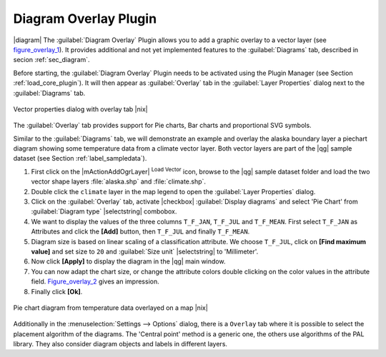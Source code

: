 .. comment out this Section (by putting '|updatedisclaimer|' on top) if file is not uptodate with release

.. _diagram_overlay:

Diagram Overlay Plugin
======================

|diagram| The :guilabel:`Diagram Overlay` Plugin allows you to add a graphic
overlay to a vector layer (see figure_overlay_1_). It provides additional and
not yet implemented features to the :guilabel:`Diagrams` tab, described in secion
:ref:`sec_diagram`.

Before starting, the :guilabel:`Diagram Overlay` Plugin needs to be activated
using the Plugin Manager (see Section :ref:`load_core_plugin`). It will then
appear as :guilabel:`Overlay` tab in the :guilabel:`Layer Properties` dialog
next to the :guilabel:`Diagrams` tab.

.. _figure_overlay_1:

.. only:: html

   **Figure Overlay 1:**

.. figure:: /static/user_manual/plugins/overlay_tab1.png
   :width: 25em
   :align: center

   Vector properties dialog with overlay tab |nix|

The :guilabel:`Overlay` tab provides support for Pie charts, Bar charts and
proportional SVG symbols.

Similar to the :guilabel:`Diagrams` tab, we will demonstrate an example and
overlay the alaska boundary layer a piechart diagram showing some temperature
data from a climate vector layer. Both vector layers are part of the |qg|
sample dataset (see Section :ref:`label_sampledata`).

#. First click on the |mActionAddOgrLayer| :sup:`Load Vector` icon, browse to
   the |qg| sample dataset folder and load the two vector shape layers
   :file:`alaska.shp` and :file:`climate.shp`.
#. Double click the ``climate`` layer in the map legend to open the
   :guilabel:`Layer Properties` dialog.
#. Click on the :guilabel:`Overlay` tab, activate |checkbox| :guilabel:`Display
   diagrams` and select 'Pie Chart' from :guilabel:`Diagram type` |selectstring|
   combobox.
#. We want to display the values of the three columns ``T_F_JAN``, ``T_F_JUL``
   and ``T_F_MEAN``. First select ``T_F_JAN`` as Attributes and click the
   **[Add]** button, then ``T_F_JUL`` and finally ``T_F_MEAN``.
#. Diagram size is based on linear scaling of a classification attribute. We
   choose ``T_F_JUL``, click on **[Find maximum value]** and set size to ``20``
   and :guilabel:`Size unit` |selectstring| to 'Millimeter'.
#. Now click **[Apply]** to display the diagram in the |qg| main window.
#. You can now adapt the chart size, or change the attribute colors double
   clicking on the color values in the attribute field. Figure_overlay_2_
   gives an impression.
#. Finally click **[Ok]**.

.. _figure_overlay_2:

.. only:: html

   **Figure Overlay 2:**

.. figure:: /static/user_manual/plugins/overlay_tab2.png
   :width: 25em
   :align: center

   Pie chart diagram from temperature data overlayed on a map |nix|

Additionally in the :menuselection:`Settings --> Options` dialog, there is a
``Overlay`` tab where it is possible to select the placement algorithm of the
diagrams. The 'Central point' method is a generic one, the others use algorithms
of the PAL library. They also consider diagram objects and labels in different
layers.

